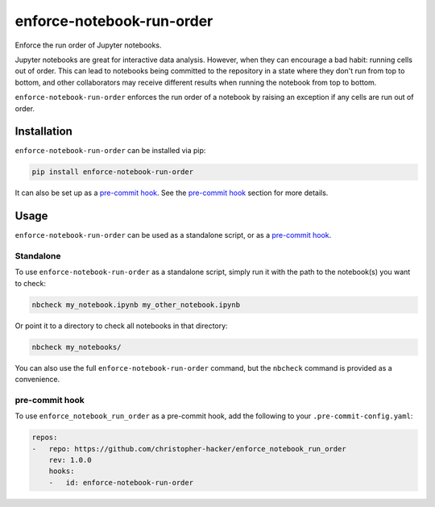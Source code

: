 enforce-notebook-run-order
==========================

Enforce the run order of Jupyter notebooks.

Jupyter notebooks are great for interactive data analysis. However, when
they can encourage a bad habit: running cells out of order. This can lead
to notebooks being committed to the repository in a state where they don't run
from top to bottom, and other collaborators may receive different results
when running the notebook from top to bottom.

``enforce-notebook-run-order`` enforces the run order of a notebook by raising an exception if
any cells are run out of order.

Installation
------------

``enforce-notebook-run-order`` can be installed via pip:

.. code-block:: bash

    pip install enforce-notebook-run-order

It can also be set up as a `pre-commit hook <https://pre-commit.com/>`__. See the
`pre-commit hook <#pre-commit-hook>`__ section for more details.

Usage
-----

``enforce-notebook-run-order`` can be used as a standalone script, or as a `pre-commit hook <https://pre-commit.com/>`__.

Standalone
^^^^^^^^^^

To use ``enforce-notebook-run-order`` as a standalone script, simply run it with the path to the
notebook(s) you want to check:

.. code-block:: bash

    nbcheck my_notebook.ipynb my_other_notebook.ipynb

Or point it to a directory to check all notebooks in that directory:

.. code-block:: bash

    nbcheck my_notebooks/

You can also use the full ``enforce-notebook-run-order`` command, but the ``nbcheck`` command is
provided as a convenience.

pre-commit hook
^^^^^^^^^^^^^^^

To use ``enforce_notebook_run_order`` as a pre-commit hook, add the following to your ``.pre-commit-config.yaml``:

.. code-block:: yaml

    repos:
    -   repo: https://github.com/christopher-hacker/enforce_notebook_run_order
        rev: 1.0.0
        hooks:
        -   id: enforce-notebook-run-order